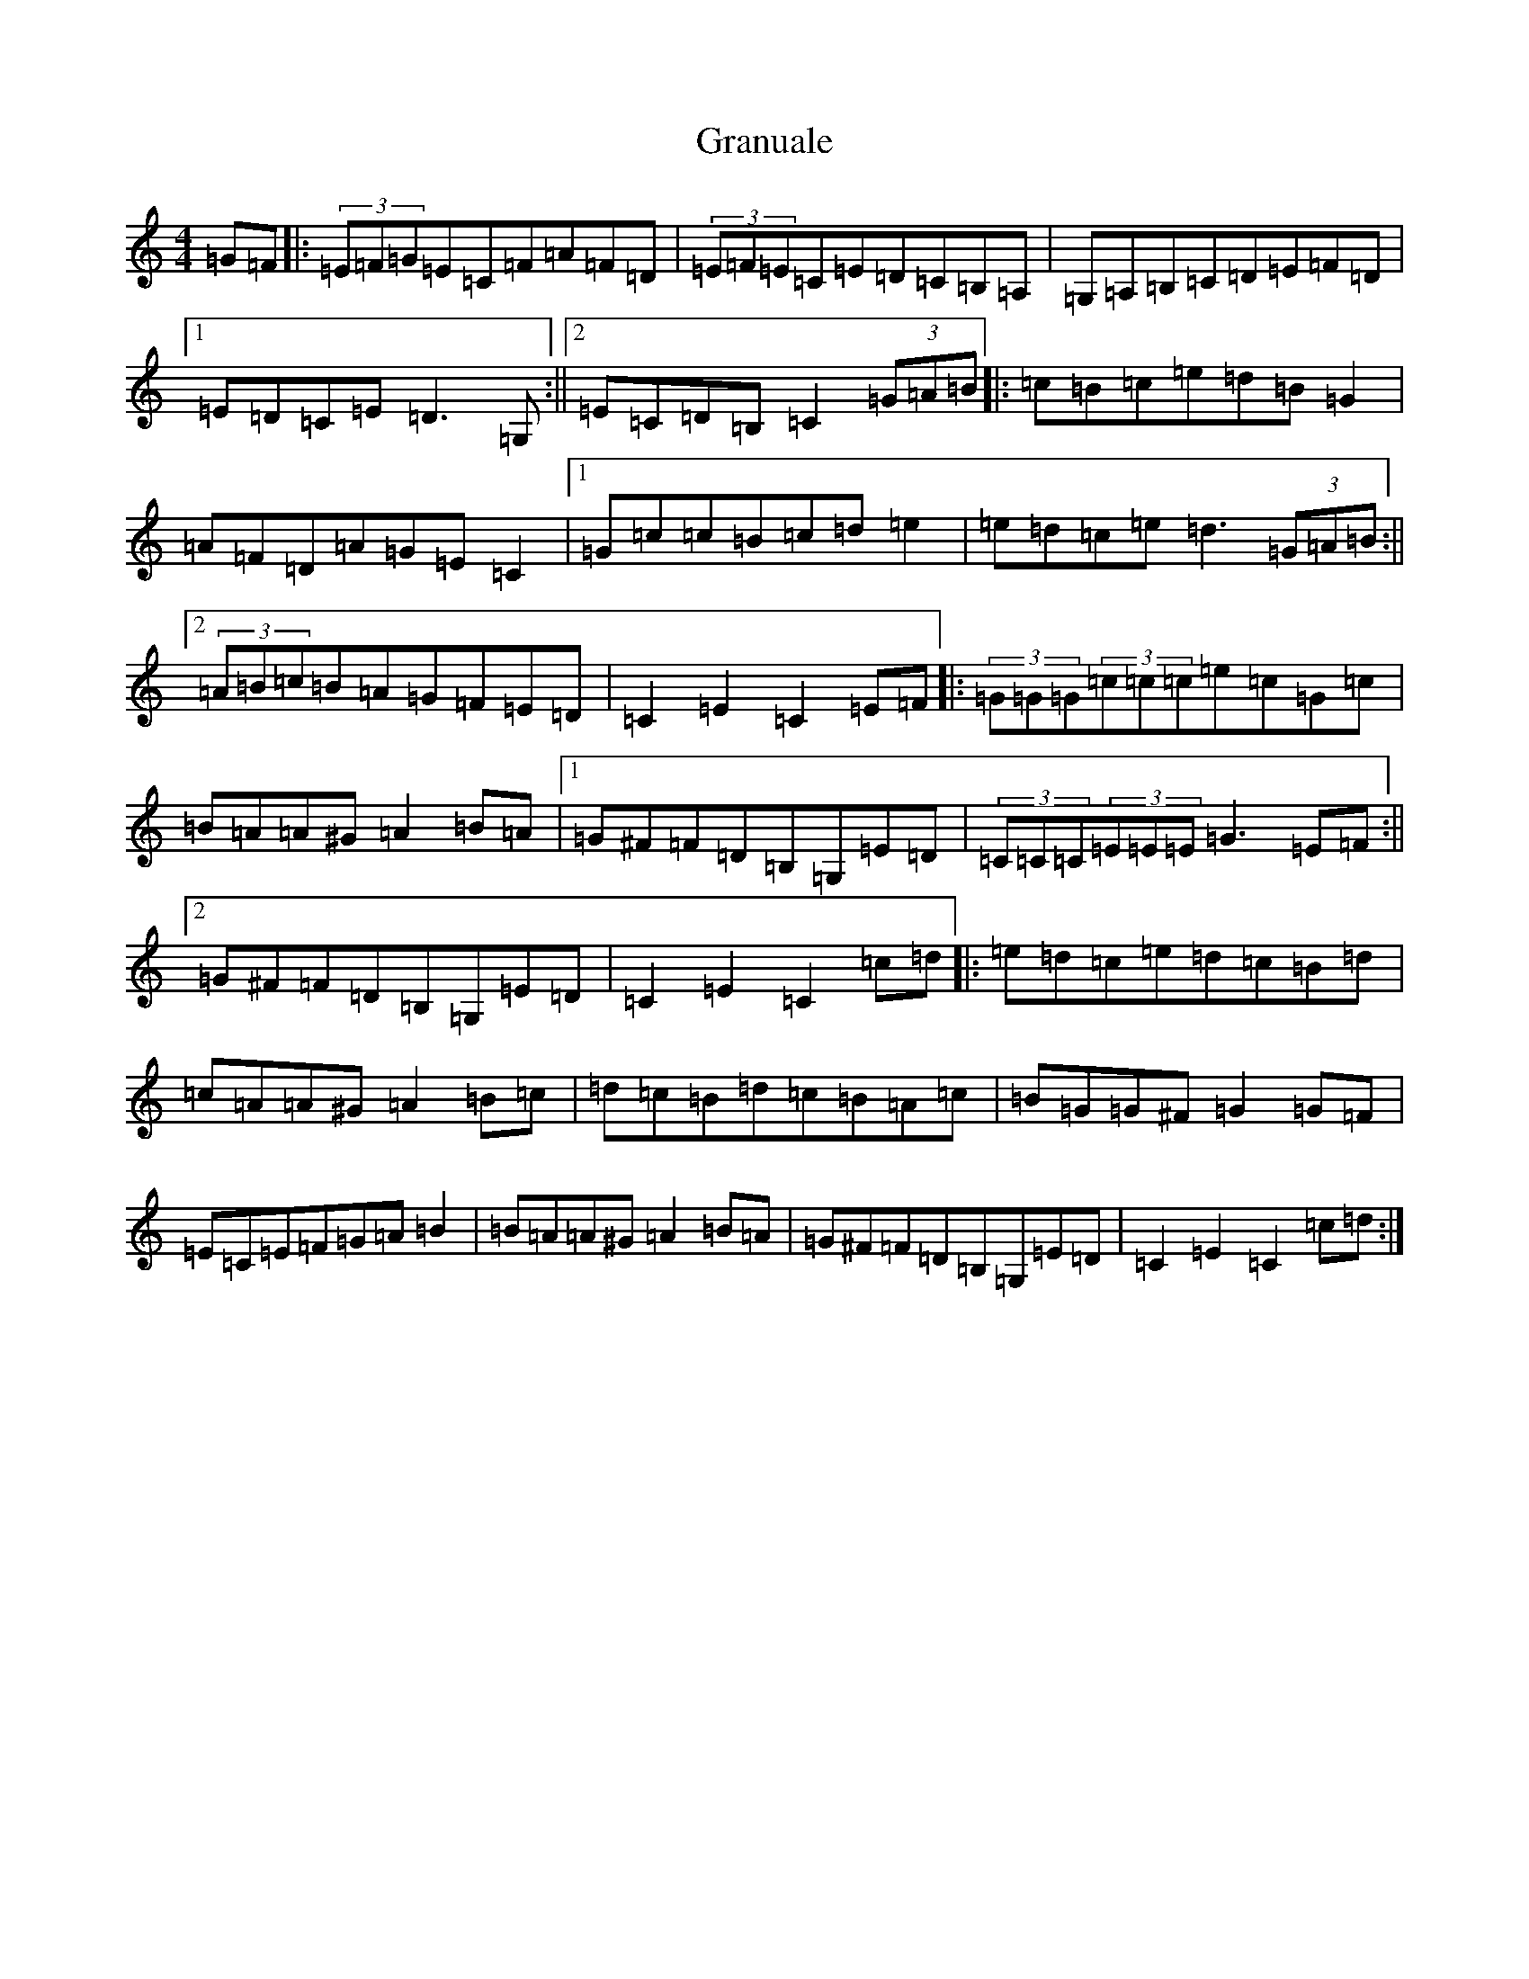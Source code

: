X: 8317
T: Granuale
S: https://thesession.org/tunes/13110#setting22563
R: barndance
M:4/4
L:1/8
K: C Major
=G=F|:(3=E=F=G=E=C=F=A=F=D|(3=E=F=E=C=E=D=C=B,=A,|=G,=A,=B,=C=D=E=F=D|1=E=D=C=E=D3=G,:||2=E=C=D=B,=C2(3=G=A=B|:=c=B=c=e=d=B=G2|=A=F=D=A=G=E=C2|1=G=c=c=B=c=d=e2|=e=d=c=e=d3(3=G=A=B:||2(3=A=B=c=B=A=G=F=E=D|=C2=E2=C2=E=F|:(3=G=G=G(3=c=c=c=e=c=G=c|=B=A=A^G=A2=B=A|1=G^F=F=D=B,=G,=E=D|(3=C=C=C(3=E=E=E=G3=E=F:||2=G^F=F=D=B,=G,=E=D|=C2=E2=C2=c=d|:=e=d=c=e=d=c=B=d|=c=A=A^G=A2=B=c|=d=c=B=d=c=B=A=c|=B=G=G^F=G2=G=F|=E=C=E=F=G=A=B2|=B=A=A^G=A2=B=A|=G^F=F=D=B,=G,=E=D|=C2=E2=C2=c=d:|